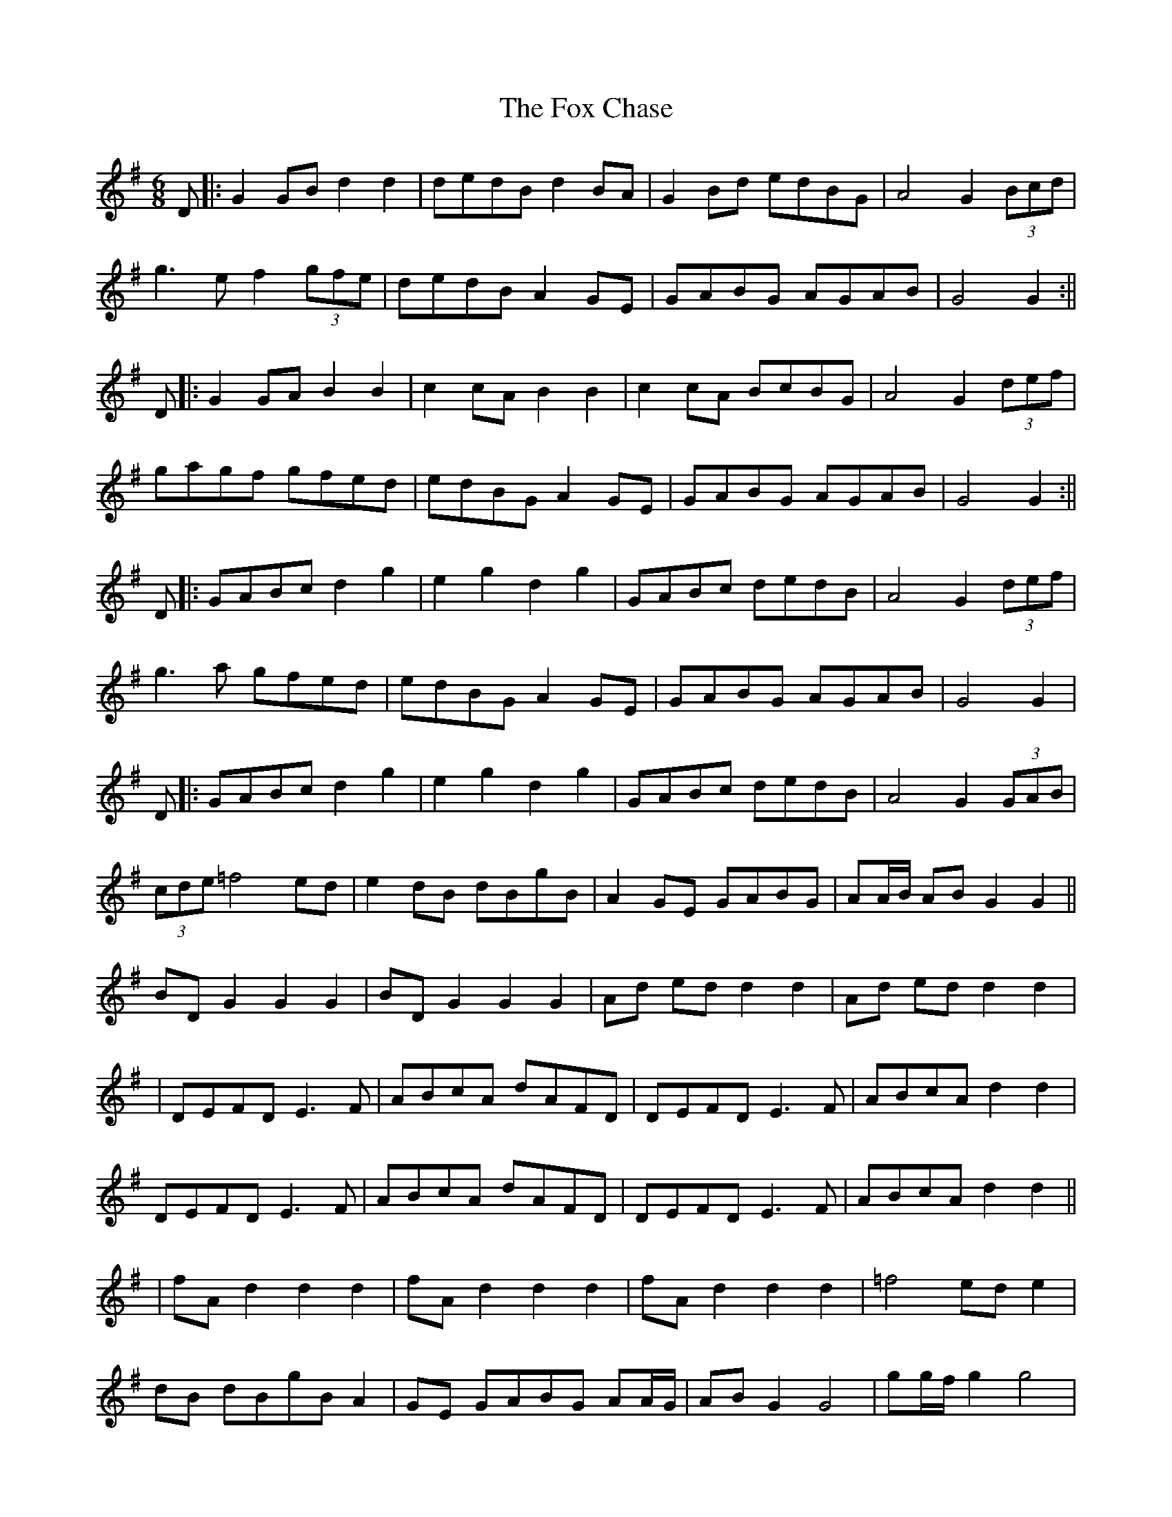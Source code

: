X: 3
T: Fox Chase, The
Z: JACKB
S: https://thesession.org/tunes/12926#setting22365
R: jig
M: 6/8
L: 1/8
K: Gmaj
D|:G2 GB d2 d2|dedB d2 BA|G2 Bd edBG|A4 G2 (3Bcd|
g3e f2 (3gfe|dedB A2 GE|GABG AGAB|G4 G2:||
D|:G2 GA B2 B2|c2 cA B2 B2|c2 cA BcBG|A4 G2 (3def|
gagf gfed|edBG A2 GE|GABG AGAB|G4 G2:||
D|:GABc d2 g2|e2 g2 d2 g2|GABc dedB|A4 G2 (3def|
g3a gfed|edBG A2 GE|GABG AGAB|G4 G2|
D|:GABc d2 g2|e2 g2 d2 g2|GABc dedB|A4 G2 (3GAB|
(3cde =f4 ed|e2 dB dBgB|A2 GE GABG|AA/B/ AB G2 G2||
BD G2 G2 G2|BD G2 G2 G2|Ad ed d2 d2|Ad ed d2 d2|
|DEFD E3F|ABcA dAFD|DEFD E3F|ABcA d2 d2|
DEFD E3F|ABcA dAFD|DEFD E3F|ABcA d2 d2||
|fA d2 d2 d2|fA d2 d2 d2|fA d2 d2 d2|=f4 ed e2|
dB dBgB A2|GE GABG AA/G/|AB G2 G4|gg/f/ g2 g4|
|gg/f/ g2 g4|bd g2 g4|bd g2 g4|d^c d2 d4|
d^c d2 d4|fA d2 d4|ad f2 f4|f4 f4|
